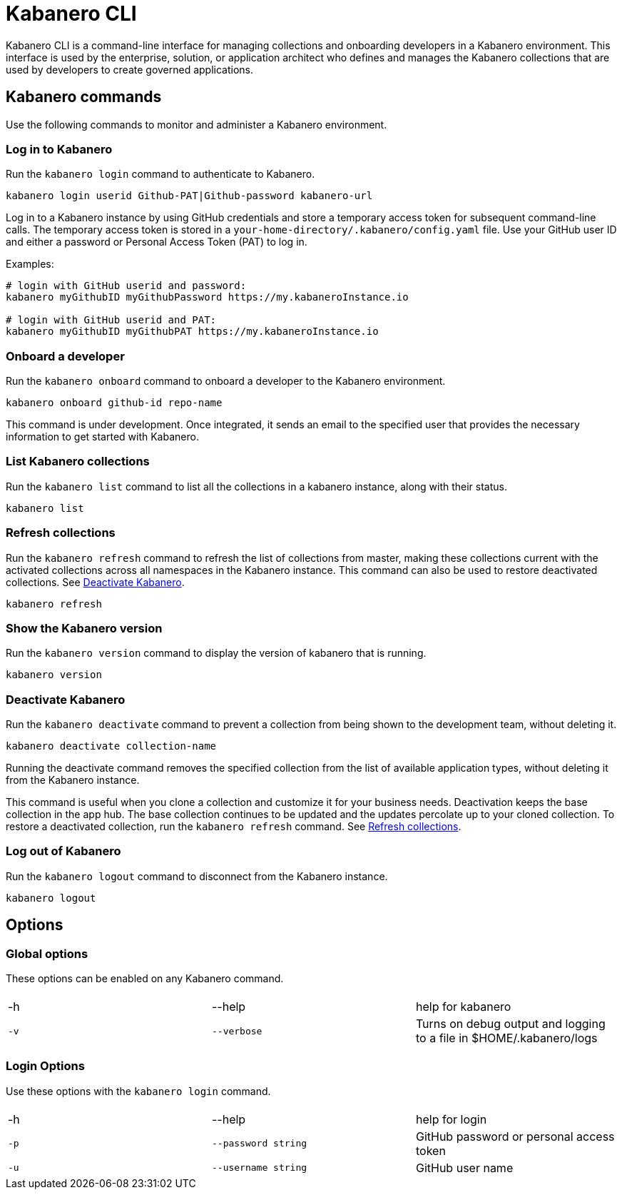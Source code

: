 :page-layout: general-reference
:page-type: doc
:page-title: Kabanero CLI
:page-doc-category: Getting Started
:linkattrs:
= Kabanero CLI

Kabanero CLI is a command-line interface for managing collections and onboarding developers in a Kabanero environment. This interface is used by the enterprise, solution, or application architect who defines and manages the Kabanero collections that are used by developers to create governed applications.

== Kabanero commands

Use the following commands to monitor and administer a Kabanero environment.


=== Log in to Kabanero

Run the `kabanero login` command to authenticate to Kabanero.

-----
kabanero login userid Github-PAT|Github-password kabanero-url
-----

Log in to a Kabanero instance by using GitHub credentials and store a temporary access token for subsequent command-line calls.
The temporary access token is stored in a `your-home-directory/.kabanero/config.yaml` file.
Use your GitHub user ID and either a password or Personal Access Token (PAT) to log in.

Examples:

-----
# login with GitHub userid and password:
kabanero myGithubID myGithubPassword https://my.kabaneroInstance.io

# login with GitHub userid and PAT:
kabanero myGithubID myGithubPAT https://my.kabaneroInstance.io
-----

=== Onboard a developer

Run the `kabanero onboard` command to onboard a developer to the Kabanero environment.

-----
kabanero onboard github-id repo-name
-----

This command is under development. Once integrated, it sends an email to the specified user that provides the necessary information to get started with Kabanero.

=== List Kabanero collections

Run the `kabanero list` command to list all the collections in a kabanero instance, along with their status.

-----
kabanero list
-----

=== Refresh collections

Run the `kabanero refresh` command to refresh the list of collections from master, making these collections current with the activated collections across all namespaces in the Kabanero instance. This command can also be used to restore deactivated collections. See <<Deactivate Kabanero>>.

----
kabanero refresh
----

=== Show the Kabanero version

Run the `kabanero version` command to display the version of kabanero that is running.

----
kabanero version
----

=== Deactivate Kabanero

Run the `kabanero deactivate` command to prevent a collection from being shown to the development team, without deleting it.

----
kabanero deactivate collection-name
----

Running the deactivate command removes the specified collection from the list of available application types, without deleting it from the Kabanero instance.

This command is useful when you clone a collection and customize it for your business needs. Deactivation keeps the base collection in the app hub. The base collection continues to be updated and the updates percolate up to your cloned collection. To restore a deactivated collection, run the `kabanero refresh` command. See <<Refresh collections>>.

=== Log out of Kabanero

Run the `kabanero logout` command to disconnect from the Kabanero instance.

----
kabanero logout
----

== Options

=== Global options
These options can be enabled on any Kabanero command.


|===
|||
|-h
|--help
|help for kabanero
|`-v`
|`--verbose`
|Turns on debug output and logging to a file in $HOME/.kabanero/logs
|===

=== Login Options
Use these options with the `kabanero login` command.

|===
|||
|-h
|--help
|help for login
|`-p`
|`--password string`
|GitHub password or personal access token
|`-u`
|`--username string`
|GitHub user name
